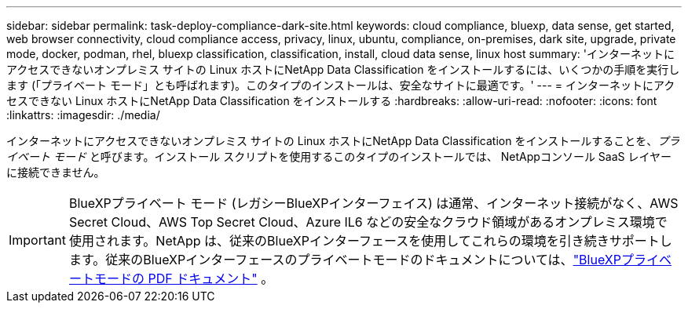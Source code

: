 ---
sidebar: sidebar 
permalink: task-deploy-compliance-dark-site.html 
keywords: cloud compliance, bluexp, data sense, get started, web browser connectivity, cloud compliance access, privacy, linux, ubuntu, compliance, on-premises, dark site, upgrade, private mode, docker, podman, rhel, bluexp classification, classification, install, cloud data sense, linux host 
summary: 'インターネットにアクセスできないオンプレミス サイトの Linux ホストにNetApp Data Classification をインストールするには、いくつかの手順を実行します (「プライベート モード」とも呼ばれます)。このタイプのインストールは、安全なサイトに最適です。' 
---
= インターネットにアクセスできない Linux ホストにNetApp Data Classification をインストールする
:hardbreaks:
:allow-uri-read: 
:nofooter: 
:icons: font
:linkattrs: 
:imagesdir: ./media/


[role="lead"]
インターネットにアクセスできないオンプレミス サイトの Linux ホストにNetApp Data Classification をインストールすることを、_プライベート モード_ と呼びます。インストール スクリプトを使用するこのタイプのインストールでは、 NetAppコンソール SaaS レイヤーに接続できません。


IMPORTANT: BlueXPプライベート モード (レガシーBlueXPインターフェイス) は通常、インターネット接続がなく、AWS Secret Cloud、AWS Top Secret Cloud、Azure IL6 などの安全なクラウド領域があるオンプレミス環境で使用されます。NetApp は、従来のBlueXPインターフェースを使用してこれらの環境を引き続きサポートします。従来のBlueXPインターフェースのプライベートモードのドキュメントについては、link:https://docs.netapp.com/us-en/console-setup-admin/media/BlueXP-Private-Mode-legacy-interface.pdf["BlueXPプライベートモードの PDF ドキュメント"^] 。
